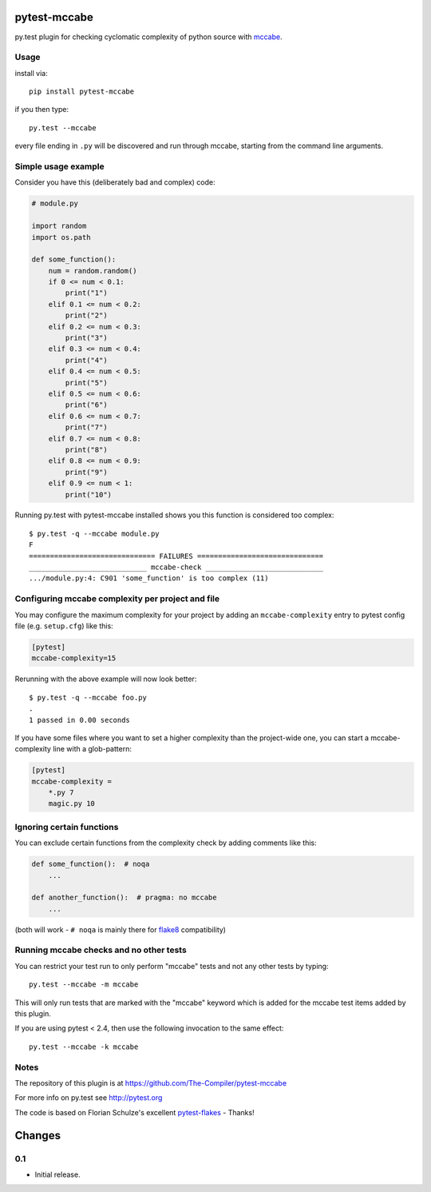 pytest-mccabe
=============

.. image:: https://travis-ci.org/The-Compiler/pytest-mccabe.svg?branch=master
    :target: https://travis-ci.org/The-Compiler/pytest-mccabe

py.test plugin for checking cyclomatic complexity of python source with
`mccabe`_.

.. _mccabe: https://pypi.python.org/pypi/mccabe/

Usage
-----

install via::

    pip install pytest-mccabe

if you then type::

    py.test --mccabe

every file ending in ``.py`` will be discovered and run through mccabe,
starting from the command line arguments.

Simple usage example
--------------------

Consider you have this (deliberately bad and complex) code:

.. code-block:: python

    # module.py

    import random
    import os.path

    def some_function():
        num = random.random()
        if 0 <= num < 0.1:
            print("1")
        elif 0.1 <= num < 0.2:
            print("2")
        elif 0.2 <= num < 0.3:
            print("3")
        elif 0.3 <= num < 0.4:
            print("4")
        elif 0.4 <= num < 0.5:
            print("5")
        elif 0.5 <= num < 0.6:
            print("6")
        elif 0.6 <= num < 0.7:
            print("7")
        elif 0.7 <= num < 0.8:
            print("8")
        elif 0.8 <= num < 0.9:
            print("9")
        elif 0.9 <= num < 1:
            print("10")

Running py.test with pytest-mccabe installed shows you this function is
considered too complex::

   $ py.test -q --mccabe module.py
   F
   ============================== FAILURES ==============================
   ____________________________ mccabe-check ____________________________
   .../module.py:4: C901 'some_function' is too complex (11)


Configuring mccabe complexity per project and file
--------------------------------------------------

You may configure the maximum complexity for your project
by adding an ``mccabe-complexity`` entry to pytest config file (e.g.
``setup.cfg``) like this:

.. code-block:: ini

    [pytest]
    mccabe-complexity=15

Rerunning with the above example will now look better::

    $ py.test -q --mccabe foo.py
    .
    1 passed in 0.00 seconds

If you have some files where you want to set a higher complexity than the
project-wide one, you can start a mccabe-complexity line with a glob-pattern:

.. code-block:: ini

    [pytest]
    mccabe-complexity =
        *.py 7
        magic.py 10

Ignoring certain functions
--------------------------

You can exclude certain functions from the complexity check by adding comments
like this:

.. code-block:: python

    def some_function():  # noqa
        ...

    def another_function():  # pragma: no mccabe
        ...

(both will work - ``# noqa`` is mainly there for `flake8`_ compatibility)

.. _flake8: https://pypi.python.org/pypi/flake8


Running mccabe checks and no other tests
----------------------------------------

You can restrict your test run to only perform "mccabe" tests
and not any other tests by typing::

    py.test --mccabe -m mccabe

This will only run tests that are marked with the "mccabe" keyword
which is added for the mccabe test items added by this plugin.

If you are using pytest < 2.4, then use the following invocation
to the same effect::

    py.test --mccabe -k mccabe


Notes
-----

The repository of this plugin is at https://github.com/The-Compiler/pytest-mccabe

For more info on py.test see http://pytest.org

The code is based on Florian Schulze's excellent `pytest-flakes`_ - Thanks!

.. _pytest-flakes: https://pypi.python.org/pypi/pytest-flakes

Changes
=======

0.1
---

- Initial release.
